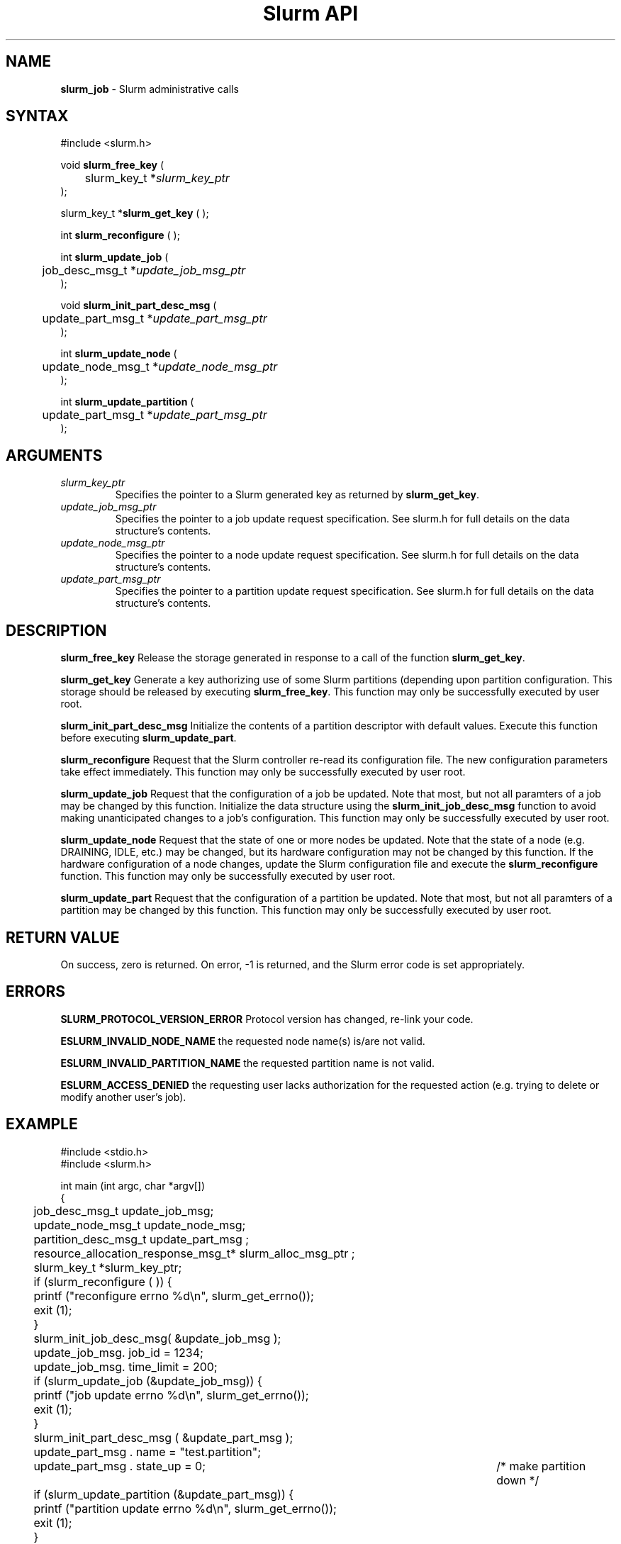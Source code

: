 .TH "Slurm API" "3" "Release 0.0.0" "Morris Jette" "Slurm administrative calls"
.SH "NAME"
.LP 
\fBslurm_job\fR \- Slurm administrative calls
.SH "SYNTAX"
.LP 
#include <slurm.h>
.LP 
void \fBslurm_free_key\fR (
.br
	slurm_key_t *\fIslurm_key_ptr\fP
.br
);
.LP 
slurm_key_t *\fBslurm_get_key\fR ( );
.LP 
int \fBslurm_reconfigure\fR ( );
.LP
int \fBslurm_update_job\fR (
.br 
	job_desc_msg_t *\fIupdate_job_msg_ptr\fP
.br 
);
.LP
void \fBslurm_init_part_desc_msg\fR (
.br
	update_part_msg_t *\fIupdate_part_msg_ptr\fP 
.br 
);
.LP
int \fBslurm_update_node\fR ( 
.br 
	update_node_msg_t *\fIupdate_node_msg_ptr\fP 
.br 
);
.LP
int \fBslurm_update_partition\fR ( 
.br 
	update_part_msg_t *\fIupdate_part_msg_ptr\fP 
.br 
);
.SH "ARGUMENTS"
.LP 
.TP 
\fIslurm_key_ptr\fP
Specifies the pointer to a Slurm generated key as returned by \fBslurm_get_key\fR.
.TP
\fIupdate_job_msg_ptr\fP
Specifies the pointer to a job update request specification. See slurm.h for full details on the data structure's contents. 
.TP 
\fIupdate_node_msg_ptr\fP
Specifies the pointer to a node update request specification. See slurm.h for full details on the data structure's contents. 
.TP 
\fIupdate_part_msg_ptr\fP
Specifies the pointer to a partition update request specification. See slurm.h for full details on the data structure's contents. 
.SH "DESCRIPTION"
.LP 
\fBslurm_free_key\fR Release the storage generated in response to a call of the function \fBslurm_get_key\fR.
.LP 
\fBslurm_get_key\fR Generate a key authorizing use of some Slurm partitions (depending upon partition configuration. This storage should be released by executing \fBslurm_free_key\fR. This function may only be successfully executed by user root.
.LP
\fBslurm_init_part_desc_msg\fR Initialize the contents of a partition descriptor with default values. Execute this function before executing \fBslurm_update_part\fR.
.LP 
\fBslurm_reconfigure\fR Request that the Slurm controller re-read its configuration file. The new configuration parameters take effect immediately. This function may only be successfully executed by user root.
.LP 
\fBslurm_update_job\fR Request that the configuration of a job be updated. Note that most, but not all paramters of a job may be changed by this function. Initialize the data structure using the \fBslurm_init_job_desc_msg\fR function to avoid making unanticipated changes to a job's configuration. This function may only be successfully executed by user root.
.LP 
\fBslurm_update_node\fR Request that the state of one or more nodes be updated. Note that the state of a node (e.g. DRAINING, IDLE, etc.) may be changed, but its hardware configuration may not be changed by this function. If the hardware configuration of a node changes, update the Slurm configuration file and execute the \fBslurm_reconfigure\fR function. This function may only be successfully executed by user root.
.LP 
\fBslurm_update_part\fR Request that the configuration of a partition be updated. Note that most, but not all paramters of a partition may be changed by this function. This function may only be successfully executed by user root.
.SH "RETURN VALUE"
.LP
On success, zero is returned. On error, -1 is returned, and the Slurm error code is set appropriately.
.SH "ERRORS"
.LP
\fBSLURM_PROTOCOL_VERSION_ERROR\fR Protocol version has changed, re-link your code.
.LP
\fBESLURM_INVALID_NODE_NAME\fR the requested node name(s) is/are not valid. 
.LP
\fBESLURM_INVALID_PARTITION_NAME\fR the requested partition name is not valid. 
.LP
\fBESLURM_ACCESS_DENIED\fR the requesting user lacks authorization for the requested action (e.g. trying to delete or modify another user's job). 
.SH "EXAMPLE"
.eo
.LP 
#include <stdio.h>
.br
#include <slurm.h>
.LP 
int main (int argc, char *argv[])
.br 
{
.br 
	job_desc_msg_t update_job_msg;
.br
	update_node_msg_t update_node_msg;
.br
	partition_desc_msg_t update_part_msg ;
.br 
	resource_allocation_response_msg_t* slurm_alloc_msg_ptr ;
.br
	slurm_key_t *slurm_key_ptr;
.LP 
	if (slurm_reconfigure ( )) {
.br
		printf ("reconfigure errno %d\n", slurm_get_errno());
.br 
		exit (1);
	}
.LP 
	slurm_init_job_desc_msg( &update_job_msg );
.br 
	update_job_msg. job_id = 1234;
.br 
	update_job_msg. time_limit = 200;
.br 
	if (slurm_update_job (&update_job_msg)) { 
.br
		printf ("job update errno %d\n", slurm_get_errno());
.br 
		exit (1);
	}
.LP 
	slurm_init_part_desc_msg ( &update_part_msg );
.br
	update_part_msg . name = "test.partition";
.br
	update_part_msg . state_up = 0;	/* make partition down */
.br 
	if (slurm_update_partition (&update_part_msg)) { 
.br
		printf ("partition update errno %d\n", slurm_get_errno());
.br 
		exit (1);
	}
.LP 
	update_node_msg . node_names = "lx[10-12]";
.br
	update_node_msg . node_state = NODE_STATE_DRAINING ;
.br 
	if (slurm_update_node (&update_node_msg)) { 
.br
		printf ("node update errno %d\n", slurm_get_errno());
.br 
		exit (1);
.br 
	}
.LP
	slurm_key_ptr = slurm_get_key ( );
.br
	slurm_init_part_desc_msg ( &update_part_msg );
.br 
	job_mesg. name = ("job01\0");
.br 
	job_mesg. partition = ("reserved\0");;
.br 
	job_mesg. num_nodes = 400;
.br
	job_mesg. slurm_key_ptr = slurm_key_ptr;
.br 
	if (slurm_allocate_resources(&job_desc_msg,&slurm_alloc_msg_ptr,true)) {
.br
		printf ("allocate errno %d\n", slurm_get_errno());
.br 
		exit (1);
.br 
	}
.br 
	printf ("Allocated nodes %s to job_id %u\n", 
.br 
		slurm_alloc_msg_ptr->node_list, slurm_alloc_msg_ptr->job_id );
.br
	slurm_free_resource_allocation_response_msg ( slurm_alloc_msg_ptr );
.br 
	slurm_free_key ( slurm_key_ptr );
.br 
	exit (0);
.br 
}
.ec
.SH "SEE ALSO"
.LP 
\fBscontrol\fR(1), \fBslurm_allocate_resources\fR(3), \fBslurm_get_errno\fR(3), \fBslurm_init_job_desc_msg\fR(3), \fBslurm_job_will_run\fR(3), \fBslurm_perror\fR(3), \fBslurm_strerror\fR(3), \fBslurm_submit_batch_job\fR(3)
